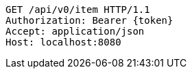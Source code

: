 [source,http,options="nowrap"]
----
GET /api/v0/item HTTP/1.1
Authorization: Bearer {token}
Accept: application/json
Host: localhost:8080

----